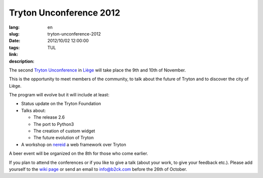 Tryton Unconference 2012
#######################################################################################

:lang: en
:slug: tryton-unconference-2012
:date: 2012/10/02 12:00:00
:tags: TUL
:link: 
:description: 

The second `Tryton <http://www.tryton.org/>`_ `Unconference
<https://en.wikipedia.org/wiki/Unconference>`_ in `Liège
<https://en.wikipedia.org/wiki/Li%C3%A8ge>`_ will take place the 9th and 10th
of November.

This is the opportunity to meet members of the community, to talk about the
future of Tryton and to discover the city of Liège.

The program will evolve but it will include at least:

* Status update on the Tryton Foundation
* Talks about:

  * The release 2.6
  * The port to Python3
  * The creation of custom widget
  * The future evolution of Tryton

* A workshop on `nereid <http://nereid.openlabs.co.in/>`_ a web framework over
  Tryton

A beer event will be organized on the 8th for those who come earlier.

If you plan to attend the conferences or if you like to give a talk (about your
work, to give your feedback etc.). Please add yourself to the `wiki page
<http://code.google.com/p/tryton/wiki/Liege2012>`_ or send an email to
info@b2ck.com before the 26th of October.
